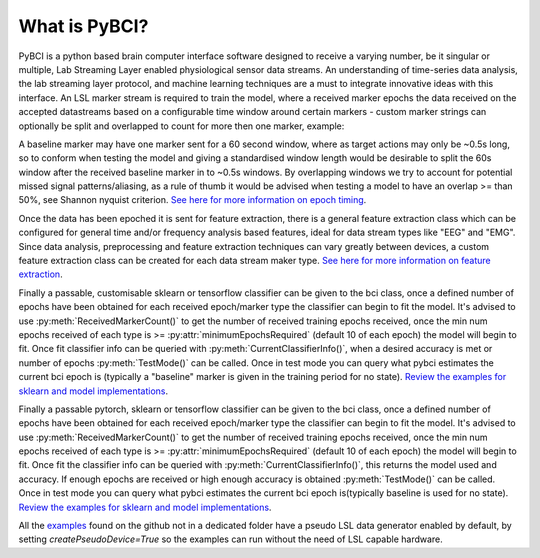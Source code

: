 What is PyBCI?
################

PyBCI is a python based brain computer interface software designed to receive a varying number, be it singular or multiple, Lab Streaming Layer enabled physiological sensor data streams. An understanding of time-series data analysis, the lab streaming layer protocol, and machine learning techniques are a must to integrate innovative ideas with this interface. An LSL marker stream is required to train the model, where a received marker epochs the data received on the accepted datastreams based on a configurable time window around certain markers - custom marker strings can optionally be split and overlapped to count for more then one marker, example: 

A baseline marker may have one marker sent for a 60 second window, where as target actions may only be ~0.5s long, so to conform when testing the model and giving a standardised window length would be desirable to split the 60s window after the received baseline marker in to ~0.5s windows. By overlapping windows we try to account for potential missed signal patterns/aliasing, as a rule of thumb it would be advised when testing a model to have an overlap >= than 50%, see Shannon nyquist criterion. `See here for more information on epoch timing <https://pybci.readthedocs.io/en/latest/BackgroundInformation/Epoch_Timing.html>`_.

Once the data has been epoched it is sent for feature extraction, there is a general feature extraction class which can be configured for general time and/or frequency analysis based features, ideal for data stream types like "EEG" and "EMG". Since data analysis, preprocessing and feature extraction techniques can vary greatly between devices, a custom feature extraction class can be created for each data stream maker type. `See here for more information on feature extraction <https://pybci.readthedocs.io/en/latest/BackgroundInformation/Feature_Selection.html>`_.

Finally a passable, customisable sklearn or tensorflow classifier can be given to the bci class, once a defined number of epochs have been obtained for each received epoch/marker type the classifier can begin to fit the model. It's advised to use :py:meth:`ReceivedMarkerCount()` to get the number of received training epochs received, once the min num epochs received of each type is >= :py:attr:`minimumEpochsRequired` (default 10 of each epoch) the model will begin to fit. Once fit classifier info can be queried with :py:meth:`CurrentClassifierInfo()`, when a desired accuracy is met or number of epochs :py:meth:`TestMode()` can be called. Once in test mode you can query what pybci estimates the current bci epoch is (typically a "baseline" marker is given in the training period for no state). `Review the examples for sklearn and model implementations <https://pybci.readthedocs.io/en/latest/BackgroundInformation/Examples.html>`_.

Finally a passable pytorch, sklearn or tensorflow classifier can be given to the bci class, once a defined number of epochs have been obtained for each received epoch/marker type the classifier can begin to fit the model. It's advised to use :py:meth:`ReceivedMarkerCount()` to get the number of received training epochs received, once the min num epochs received of each type is >= :py:attr:`minimumEpochsRequired` (default 10 of each epoch) the model will begin to fit. Once fit the classifier info can be queried with :py:meth:`CurrentClassifierInfo()`, this returns the model used and accuracy. If enough epochs are received or high enough accuracy is obtained :py:meth:`TestMode()` can be called. Once in test mode you can query what pybci estimates the current bci epoch is(typically baseline is used for no state).  `Review the examples for sklearn and model implementations <https://pybci.readthedocs.io/en/latest/BackgroundInformation/Examples.html>`_.




All the `examples <https://github.com/LMBooth/pybci/tree/main/pybci/Examples>`__ found on the github not in a dedicated folder have a pseudo LSL data generator enabled by default, by setting `createPseudoDevice=True` so the examples can run without the need of LSL capable hardware.

